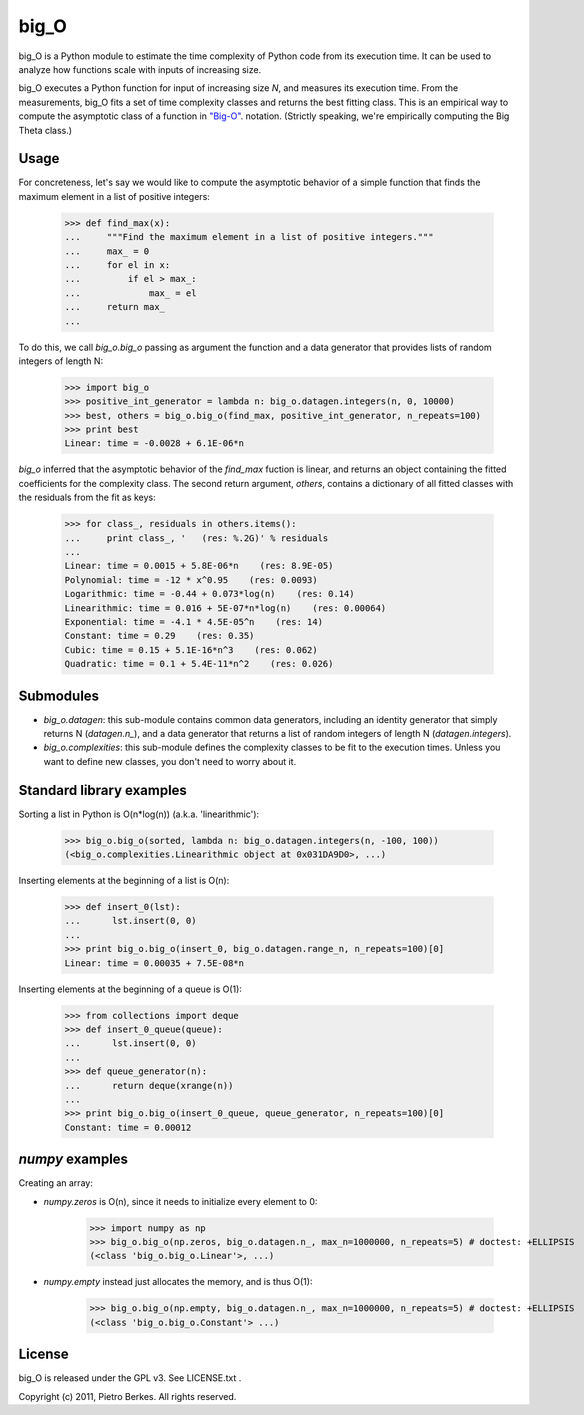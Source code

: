 =====
big_O
=====

big_O is a Python module to estimate the time complexity of Python code from
its execution time.  It can be used to analyze how functions scale with inputs
of increasing size.


big_O executes a Python function for input of increasing size `N`, and measures
its execution time. From the measurements, big_O fits a set of time complexity
classes and returns the best fitting class. This is an empirical way to
compute the asymptotic class of a function in `"Big-O"
<http://en.wikipedia.org/wiki/Big_oh>`_.  notation. (Strictly
speaking, we're empirically computing the Big Theta class.)

Usage
-----

For concreteness, let's say we would like to compute the asymptotic behavior
of a simple function that finds the maximum element in a list of positive
integers:

    >>> def find_max(x):
    ...     """Find the maximum element in a list of positive integers."""
    ...     max_ = 0
    ...     for el in x:
    ...         if el > max_:
    ...             max_ = el
    ...     return max_
    ...

To do this, we call `big_o.big_o` passing as argument the function and a
data generator that provides lists of random integers of length N:

    >>> import big_o
    >>> positive_int_generator = lambda n: big_o.datagen.integers(n, 0, 10000)
    >>> best, others = big_o.big_o(find_max, positive_int_generator, n_repeats=100)
    >>> print best
    Linear: time = -0.0028 + 6.1E-06*n

`big_o` inferred that the asymptotic behavior of the `find_max` fuction is
linear, and returns an object containing the fitted coefficients for the
complexity class. The second return argument, `others`, contains a dictionary
of all fitted classes with the residuals from the fit as keys:

    >>> for class_, residuals in others.items():
    ...     print class_, '   (res: %.2G)' % residuals
    ...
    Linear: time = 0.0015 + 5.8E-06*n    (res: 8.9E-05)
    Polynomial: time = -12 * x^0.95    (res: 0.0093)
    Logarithmic: time = -0.44 + 0.073*log(n)    (res: 0.14)
    Linearithmic: time = 0.016 + 5E-07*n*log(n)    (res: 0.00064)
    Exponential: time = -4.1 * 4.5E-05^n    (res: 14)
    Constant: time = 0.29    (res: 0.35)
    Cubic: time = 0.15 + 5.1E-16*n^3    (res: 0.062)
    Quadratic: time = 0.1 + 5.4E-11*n^2    (res: 0.026)

Submodules
----------

- `big_o.datagen`: this sub-module contains common data generators, including an identity generator that simply returns N (`datagen.n_`), and a data generator that returns a list of random integers of length N (`datagen.integers`).
- `big_o.complexities`: this sub-module defines the complexity classes to be fit to the execution times. Unless you want to define new classes, you don't need to worry about it.


Standard library examples
-------------------------

Sorting a list in Python is O(n*log(n)) (a.k.a. 'linearithmic'):

    >>> big_o.big_o(sorted, lambda n: big_o.datagen.integers(n, -100, 100))
    (<big_o.complexities.Linearithmic object at 0x031DA9D0>, ...)

Inserting elements at the beginning of a list is O(n):

    >>> def insert_0(lst):
    ...      lst.insert(0, 0)
    ...
    >>> print big_o.big_o(insert_0, big_o.datagen.range_n, n_repeats=100)[0]
    Linear: time = 0.00035 + 7.5E-08*n

Inserting elements at the beginning of a queue is O(1):

    >>> from collections import deque
    >>> def insert_0_queue(queue):
    ...      lst.insert(0, 0)
    ...
    >>> def queue_generator(n):
    ...      return deque(xrange(n))
    ...
    >>> print big_o.big_o(insert_0_queue, queue_generator, n_repeats=100)[0]
    Constant: time = 0.00012

`numpy` examples
----------------

Creating an array:

- `numpy.zeros` is O(n), since it needs to initialize every element to 0:

    >>> import numpy as np
    >>> big_o.big_o(np.zeros, big_o.datagen.n_, max_n=1000000, n_repeats=5) # doctest: +ELLIPSIS
    (<class 'big_o.big_o.Linear'>, ...)

- `numpy.empty` instead just allocates the memory, and is thus O(1):

    >>> big_o.big_o(np.empty, big_o.datagen.n_, max_n=1000000, n_repeats=5) # doctest: +ELLIPSIS
    (<class 'big_o.big_o.Constant'> ...)


License
-------

big_O is released under the GPL v3. See LICENSE.txt .

Copyright (c) 2011, Pietro Berkes. All rights reserved.
